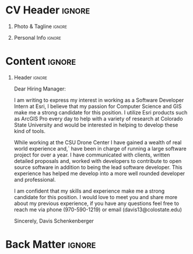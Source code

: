 * Config/Preamble :noexport:
** LaTeX Config
#+BEGIN_SRC emacs-lisp :exports none :results none :eval always
  (setq org-latex-logfiles-extensions (quote ("lof" "lot" "tex~" "aux" "idx" "log" "out" "toc" "nav" "snm" "vrb" "dvi" "fdb_latexmk" "blg" "brf" "fls" "entoc" "ps" "spl" "bbl" "xmpi" "run.xml" "bcf")))
  (setq org-latex-pdf-process (list
   "latexmk -pdflatex='lualatex -shell-escape -interaction nonstopmode' -pdf -f  %f"))
  (add-to-list 'org-latex-classes
               '("altacv" "\\documentclass[10pt,a4paper,ragged2e,withhyper]{altacv}

  % Change the page layout if you need to
  \\geometry{left=1.25cm,right=1.25cm,top=1.5cm,bottom=1.5cm,columnsep=1.2cm}

  % Use roboto and lato for fonts
  \\renewcommand{\\familydefault}{\\sfdefault}

  % Change the colours if you want to
  \\definecolor{SlateGrey}{HTML}{2E2E2E}
  \\definecolor{LightGrey}{HTML}{666666}
  \\definecolor{DarkPastelRed}{HTML}{450808}
  \\definecolor{PastelRed}{HTML}{8F0D0D}
  \\definecolor{GoldenEarth}{HTML}{E7D192}
  \\colorlet{name}{black}
  \\colorlet{tagline}{PastelRed}
  \\colorlet{heading}{DarkPastelRed}
  \\colorlet{headingrule}{GoldenEarth}
  \\colorlet{subheading}{PastelRed}
  \\colorlet{accent}{PastelRed}
  \\colorlet{emphasis}{SlateGrey}
  \\colorlet{body}{LightGrey}

  % Change some fonts, if necessary
  \\renewcommand{\\namefont}{\\Huge\\rmfamily\\bfseries}
  \\renewcommand{\\personalinfofont}{\\footnotesize}
  \\renewcommand{\\cvsectionfont}{\\LARGE\\rmfamily\\bfseries}
  \\renewcommand{\\cvsubsectionfont}{\\large\\bfseries}

  % Change the bullets for itemize and rating marker
  % for \cvskill if you want to
  \\renewcommand{\\itemmarker}{{\\small\\textbullet}}
  \\renewcommand{\\ratingmarker}{\\faCircle}
  "

                 ("\\cvsection{%s}" . "\\cvsection*{%s}")
                 ("\\cvevent{%s}" . "\\cvevent*{%s}")))
  (setq org-latex-packages-alist 'nil)
  (setq org-latex-default-packages-alist
        '(("rm" "roboto"  t)
          ("defaultsans" "lato" t)
          ("" "paracol" t)
          ))
#+END_SRC
#+LATEX_CLASS: altacv
#+LATEX_HEADER: \usepackage[bottom]{footmisc}
#+LATEX_HEADER: \hyphenpenalty=100000
** Exporter Settings
#+AUTHOR: Davis Schenkenberger
#+EXPORT_FILE_NAME: ./schenkenberger-cover-letter.pdf
#+OPTIONS: toc:nil title:nil H:1
** Macros 
#+MACRO: cvevent \cvevent{$1}{$2}{$3}{$4}
#+MACRO: cvachievement \cvachievement{$1}{$2}{$3}{$4}
#+MACRO: cvtag \cvtag{$1}
#+MACRO: divider \divider
#+MACRO: par-div \par\divider
#+MACRO: new-page \newpage
* CV Header :ignore:
** Photo & Tagline :ignore:
#+begin_export latex
\name{Davis Schenkenberger}
\tagline{Software Developer Intern}
#+end_export
** Personal Info :ignore:
#+begin_export latex
\personalinfo{
  \email{davisschenk@gmail.com}
  \email{davis13@colostate.edu}
  \phone{(970) 590-1219}
  \github{davisschenk}
  \linkedin{davis-schenkenberger-686a02157}
  \mailaddress{306 W. Laurel \#304, Fort Collins, CO 80521 }
}
\makecvheader
#+end_export
* Content :ignore:
\divider
\color{black}

** Header :ignore:
\begin{tabular}{@{} l}
Esri \\
167 S Taylor Ave \\
Louisviller, CO 80027
\end{tabular}

\bigskip

Dear Hiring Manager:

\bigskip

I am writing to express my interest in working as a Software Developer Intern at Esri, I believe that my passion for Computer Science and GIS make me a strong candidate for this position. I utilize Esri products such as ArcGIS Pro every day to help with a variety of research at Colorado State University and would be interested in helping to develop these kind of tools.

\bigskip

While working at the CSU Drone Center I have gained a wealth of real world experience and,` have been in charge of running a large software project for over a year. I have communicated with clients, written detailed proposals and, worked with developers to contribute to open source software in addition to being the lead software developer. This experience has helped me develop into a more well rounded developer and professional.

\bigskip

I am confident that my skills and experience make me a strong candidate for this position. I would love to meet you and share more about my previous experience, if you have any questions feel free to reach me via phone (970-590-1219) or email (davis13@colostate.edu)

\bigskip

Sincerely,
Davis Schenkenberger
* Back Matter :ignore:
#+begin_export latex
\end{document}
#+end_export

